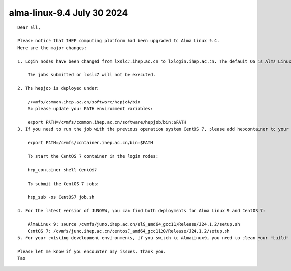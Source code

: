 alma-linux-9.4 July 30 2024
============================



::

    Dear all,

    Please notice that IHEP computing platform had been upgraded to Alma Linux 9.4. 
    Here are the major changes:

    1. Login nodes have been changed from lxslc7.ihep.ac.cn to lxlogin.ihep.ac.cn. The default OS is Alma Linux 9.4.

        The jobs submitted on lxslc7 will not be executed. 

    2. The hepjob is deployed under:

        /cvmfs/common.ihep.ac.cn/software/hepjob/bin
        So please update your PATH environment variables:

        export PATH=/cvmfs/common.ihep.ac.cn/software/hepjob/bin:$PATH 
    3. If you need to run the job with the previous operation system CentOS 7, please add hepcontainer to your PATH environment variables:

        export PATH=/cvmfs/container.ihep.ac.cn/bin:$PATH

        To start the CentOS 7 container in the login nodes:

        hep_container shell CentOS7

        To submit the CentOS 7 jobs:

        hep_sub -os CentOS7 job.sh

    4. For the latest version of JUNOSW, you can find both deployments for Alma Linux 9 and CentOS 7:

        AlmaLinux 9: source /cvmfs/juno.ihep.ac.cn/el9_amd64_gcc11/Release/J24.1.2/setup.sh
        CentOS 7: /cvmfs/juno.ihep.ac.cn/centos7_amd64_gcc1120/Release/J24.1.2/setup.sh
    5. For your existing development environments, if you switch to AlmaLinux9, you need to clean your "build" and "InstallArea".

    Please let me know if you encounter any issues. Thank you. 
    Tao

